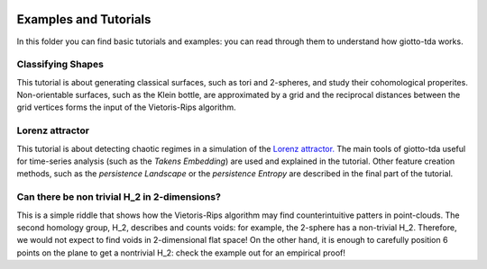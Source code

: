 .. image:: https://www.giotto.ai/static/vector/logo.svg
   :width: 850

Examples and Tutorials
======================

In this folder you can find basic tutorials and examples: you can read through them to understand how giotto-tda works.

Classifying Shapes
------------------

This tutorial is about generating classical surfaces, such as tori and 2-spheres, and study their cohomological properites.
Non-orientable surfaces, such as the Klein bottle, are approximated by a grid and the reciprocal distances between the grid
vertices forms the input of the Vietoris-Rips algorithm.

Lorenz attractor
----------------

This tutorial is about detecting chaotic regimes in a simulation of the `Lorenz attractor. <https://en.wikipedia.org/wiki/Lorenz_system>`_
The main tools of giotto-tda useful for time-series analysis (such as the *Takens Embedding*) are used and explained in the tutorial.
Other feature creation methods, such as the *persistence Landscape* or the *persistence Entropy* are described in the final part of the
tutorial.

Can there be non trivial H_2 in 2-dimensions?
--------------------------------------------

This is a simple riddle that shows how the Vietoris-Rips algorithm may find counterintuitive patters in point-clouds.
The second homology group, H_2, describes and counts voids: for example, the 2-sphere has a non-trivial H_2. Therefore,
we would not expect to find voids in 2-dimensional flat space! On the other hand, it is enough to carefully position 6 points
on the plane to get a nontrivial H_2: check the example out for an empirical proof!
